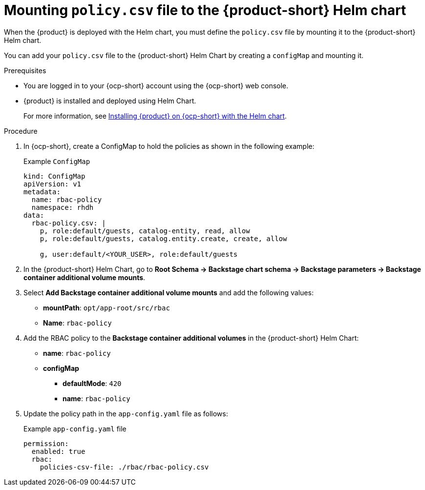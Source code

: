 [id='proc-mounting-the-policy-csv-file-using-helm_{context}']
= Mounting `policy.csv` file to the {product-short} Helm chart

When the {product} is deployed with the Helm chart, you must define the `policy.csv` file by mounting it to the {product-short} Helm chart.

You can add your `policy.csv` file to the {product-short} Helm Chart by creating a `configMap` and mounting it.

.Prerequisites

* You are logged in to your {ocp-short} account using the {ocp-short} web console.
* {product} is installed and deployed using Helm Chart.
+
For more information, see xref:{installing-on-ocp-book-url}#assembly-install-rhdh-ocp-helm[Installing {product} on {ocp-short} with the Helm chart].

.Procedure

. In {ocp-short}, create a ConfigMap to hold the policies as shown in the following example:
+
--
.Example `ConfigMap`
[source,yaml]
----
kind: ConfigMap
apiVersion: v1
metadata:
  name: rbac-policy
  namespace: rhdh
data:
  rbac-policy.csv: |
    p, role:default/guests, catalog-entity, read, allow
    p, role:default/guests, catalog.entity.create, create, allow

    g, user:default/<YOUR_USER>, role:default/guests
----
--

. In the {product-short} Helm Chart, go to *Root Schema -> Backstage chart schema -> Backstage parameters -> Backstage container additional volume mounts*.
. Select *Add Backstage container additional volume mounts* and add the following values:
+
--
* *mountPath*: `opt/app-root/src/rbac`
* *Name*: `rbac-policy`
--

. Add the RBAC policy to the *Backstage container additional volumes* in the {product-short} Helm Chart:
+
--
* *name*: `rbac-policy`
* *configMap*
** *defaultMode*: `420`
** *name*: `rbac-policy`
--

. Update the policy path in the `app-config.yaml` file as follows:
+
--
.Example `app-config.yaml` file
[source,yaml]
----
permission:
  enabled: true
  rbac:
    policies-csv-file: ./rbac/rbac-policy.csv
----
--

